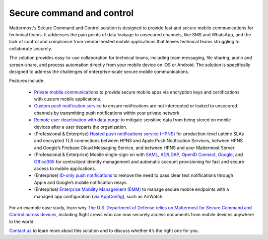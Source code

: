 Secure command and control
============================

Mattermost's Secure Command and Control solution is designed to provide fast and secure mobile communications for technical teams. It addresses the pain points of data leakage to unsecured channels, like SMS and WhatsApp, and the lack of control and compliance from vendor-hosted mobile applications that leaves technical teams struggling to collaborate securely.

The solution provides easy-to-use collaboration for technical teams, including team messaging, file sharing, audio and screen-share, and process automation directly from your mobile device on iOS or Android. The solution is specifically designed to address the challenges of enterprise-scale secure mobile communications.

Features include:

 * `Private mobile communications </deploy/mobile-overview.html>`__ to provide secure mobile apps via encryption keys and certifications with custom mobile applications.
 * `Custom push notification service </deploy/mobile-hpns.html>`__ to ensure notifications are not intercepted or leaked to unsecured channels by transmitting push notifications within your private network.
 * `Remote user deactivation with data purge </deploy/client-side-data.html#mobile-app-experience>`__ to mitigate sensitive data from being stored on mobile devices after a user departs the organization.
 * (Professional & Enterprise) `Hosted push notifications service (HPNS) </deploy/mobile-hpns.html#hosted-push-notifications-service-hpns>`__ for production-level uptime SLAs and encrypted TLS connections between HPNS and Apple Push Notification Services, between HPNS and Google’s Firebase Cloud Messaging Service, and between HPNS and your Mattermost Server.
 * (Professional & Enterprise) Mobile single-sign-on with `SAML </onboard/sso-saml.html>`__, `AD/LDAP </onboard/ad-ldap.html>`__, `OpenID Connect </onboard/sso-openidconnect.html>`__, `Google </onboard/sso-google.html>`__, and `Office365 </onboard/sso-office.html>`__ for centralized identity management and automatic account provisioning for fast and secure access to mobile applications.
 * (Enterprise) `ID-only push notifications </deploy/mobile-hpns.html#id-only-push-notifications>`__ to remove the need to pass clear text notifications through Apple and Google’s mobile notification relays.
 * (Enterprise) `Enterprise Mobility Management (EMM) </deploy/deploy-mobile-apps-using-emm-provider.html>`__ to manage secure mobile endpoints with a managed app configuration (`via AppConfig </deploy/mobile-appconfig.html>`__), such as AirWatch.

For an example case study, learn why `The U.S. Department of Defense relies on Mattermost for Secure Command and Control across devices <https://mattermost.com/customers/us-department-of-defense/>`_, including flight crews who can now securely access documents from mobile devices anywhere in the world. 

`Contact us <https://mattermost.com/contact-sales/>`_ to learn more about this solution and to discuss whether it’s the right one for you.
